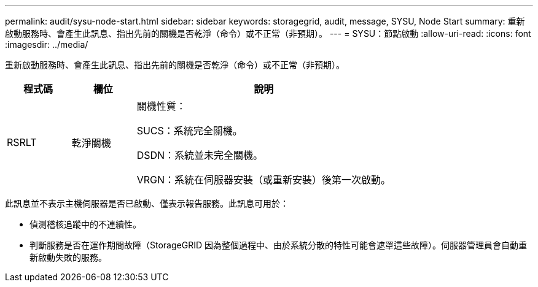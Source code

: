 ---
permalink: audit/sysu-node-start.html 
sidebar: sidebar 
keywords: storagegrid, audit, message, SYSU, Node Start 
summary: 重新啟動服務時、會產生此訊息、指出先前的關機是否乾淨（命令）或不正常（非預期）。 
---
= SYSU：節點啟動
:allow-uri-read: 
:icons: font
:imagesdir: ../media/


[role="lead"]
重新啟動服務時、會產生此訊息、指出先前的關機是否乾淨（命令）或不正常（非預期）。

[cols="1a,1a,4a"]
|===
| 程式碼 | 欄位 | 說明 


 a| 
RSRLT
 a| 
乾淨關機
 a| 
關機性質：

SUCS：系統完全關機。

DSDN：系統並未完全關機。

VRGN：系統在伺服器安裝（或重新安裝）後第一次啟動。

|===
此訊息並不表示主機伺服器是否已啟動、僅表示報告服務。此訊息可用於：

* 偵測稽核追蹤中的不連續性。
* 判斷服務是否在運作期間故障（StorageGRID 因為整個過程中、由於系統分散的特性可能會遮罩這些故障）。伺服器管理員會自動重新啟動失敗的服務。

